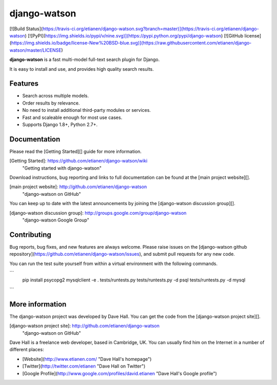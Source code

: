django-watson
=============

[![Build Status](https://travis-ci.org/etianen/django-watson.svg?branch=master)](https://travis-ci.org/etianen/django-watson)
[![PyPI](https://img.shields.io/pypi/v/nine.svg)](https://pypi.python.org/pypi/django-watson)
[![GitHub license](https://img.shields.io/badge/license-New%20BSD-blue.svg)](https://raw.githubusercontent.com/etianen/django-watson/master/LICENSE)

**django-watson** is a fast multi-model full-text search plugin for Django.

It is easy to install and use, and provides high quality search results.


Features
--------

* Search across multiple models.
* Order results by relevance.
* No need to install additional third-party modules or services.
* Fast and scaleable enough for most use cases.
* Supports Django 1.8+, Python 2.7+.


Documentation
-------------

Please read the [Getting Started][] guide for more information.

[Getting Started]: https://github.com/etianen/django-watson/wiki
    "Getting started with django-watson"

Download instructions, bug reporting and links to full documentation can be
found at the [main project website][].

[main project website]: http://github.com/etianen/django-watson
    "django-watson on GitHub"

You can keep up to date with the latest announcements by joining the
[django-watson discussion group][].

[django-watson discussion group]: http://groups.google.com/group/django-watson
    "django-watson Google Group"


Contributing
------------
Bug reports, bug fixes, and new features are always welcome. Please raise issues on the
[django-watson github repository](https://github.com/etianen/django-watson/issues), and submit
pull requests for any new code.

You can run the test suite yourself from within a virtual environment with the following
commands.

```
    pip install psycopg2 mysqlclient -e .
    tests/runtests.py
    tests/runtests.py -d psql
    tests/runtests.py -d mysql
```

More information
----------------

The django-watson project was developed by Dave Hall. You can get the code
from the [django-watson project site][].

[django-watson project site]: http://github.com/etianen/django-watson
    "django-watson on GitHub"

Dave Hall is a freelance web developer, based in Cambridge, UK. You can usually
find him on the Internet in a number of different places:

*   [Website](http://www.etianen.com/ "Dave Hall's homepage")
*   [Twitter](http://twitter.com/etianen "Dave Hall on Twitter")
*   [Google Profile](http://www.google.com/profiles/david.etianen "Dave Hall's Google profile")


